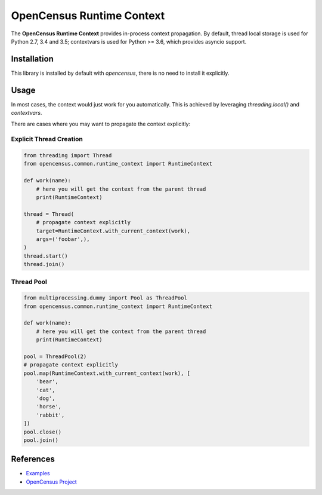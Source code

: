OpenCensus Runtime Context
============================================================================

|pypi|

.. |pypi| image:: https://badge.fury.io/py/opencensus-context.svg
   :target: https://pypi.org/project/opencensus-context/

The **OpenCensus Runtime Context** provides in-process context propagation.
By default, thread local storage is used for Python 2.7, 3.4 and 3.5;
contextvars is used for Python >= 3.6, which provides asyncio support.

Installation
------------

This library is installed by default with `opencensus`, there is no need
to install it explicitly.

Usage
-----

In most cases, the context would just work for you automatically. This is
achieved by leveraging `threading.local()` and `contextvars`.

There are cases where you may want to propagate the context explicitly:

Explicit Thread Creation
~~~~~~~~~~~~~~~~~~~~~~~~

.. code:: python

    from threading import Thread
    from opencensus.common.runtime_context import RuntimeContext

    def work(name):
        # here you will get the context from the parent thread
        print(RuntimeContext)

    thread = Thread(
        # propagate context explicitly
        target=RuntimeContext.with_current_context(work),
        args=('foobar',),
    )
    thread.start()
    thread.join()

Thread Pool
~~~~~~~~~~~

.. code:: python

    from multiprocessing.dummy import Pool as ThreadPool
    from opencensus.common.runtime_context import RuntimeContext

    def work(name):
        # here you will get the context from the parent thread
        print(RuntimeContext)

    pool = ThreadPool(2)
    # propagate context explicitly
    pool.map(RuntimeContext.with_current_context(work), [
        'bear',
        'cat',
        'dog',
        'horse',
        'rabbit',
    ])
    pool.close()
    pool.join()

References
----------

* `Examples <https://github.com/census-instrumentation/opencensus-python/tree/master/context/opencensus-context/examples>`_
* `OpenCensus Project <https://opencensus.io/>`_
